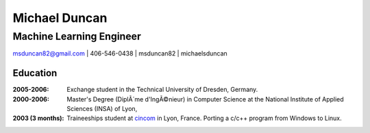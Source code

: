 Michael Duncan
==============

Machine Learning Engineer
*************************

|email| msduncan82@gmail.com | |phone| 406-546-0438 | |github| msduncan82 | |linkedin| michaelsduncan 

.. |email| image:: assets/email.png
           :width: 0.3cm

.. |phone| image:: assets/phone.png
           :width: 0.3cm

.. |github| image:: assets/github.png
            :width: 0.3cm

.. |linkedin| image:: assets/linkedin.png
            :width: 0.3cm

Education
---------
:2005-2006: Exchange student in the Technical University of Dresden,
  Germany.

:2000-2006: Master's Degree (DiplÃ´me d'IngÃ©nieur) in Computer Science
  at the National Institute of Applied Sciences (INSA) of Lyon,

:2003 (3 months): Traineeships student at cincom_ in Lyon,
  France. Porting a c/c++ program from Windows to Linux.

.. _Toro: http://www.toro-asia.com
.. _openmoko: http://openmoko.org
.. _ASIAA: http://www.asiaa.sinica.edu.tw
.. _AMiBA: http://amiba.asiaa.sinica.edu.tw
.. _MPIPKS: http://www.mpipks-dresden.mpg.de
.. _liama: http://liama.ia.ac.cn
.. _cincom: http://www.cincom.com

